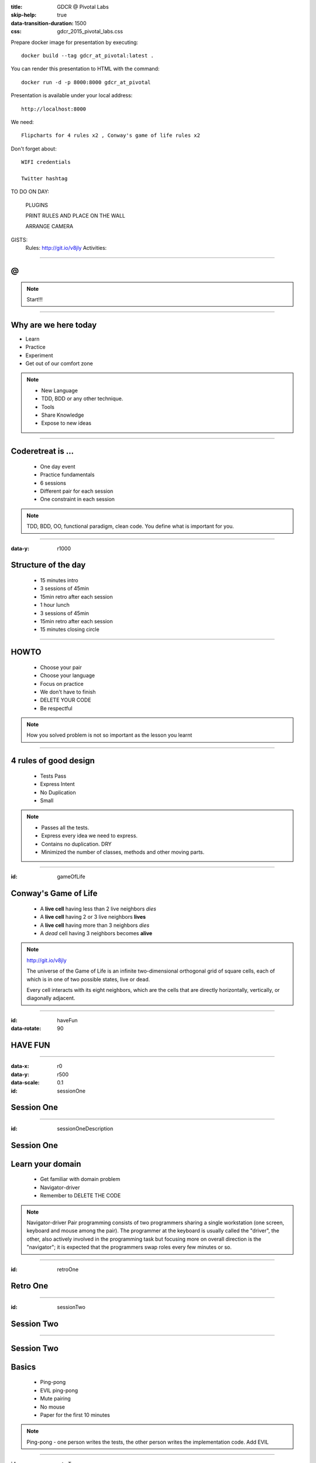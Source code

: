 :title: GDCR @ Pivotal Labs
:skip-help: true
:data-transition-duration: 1500
:css: gdcr_2015_pivotal_labs.css

Prepare docker image for presentation by executing::

    docker build --tag gdcr_at_pivotal:latest .

You can render this presentation to HTML with the command::

    docker run -d -p 8000:8000 gdcr_at_pivotal

Presentation is available under your local address::

    http://localhost:8000

We need::

    Flipcharts for 4 rules x2 , Conway's game of life rules x2

Don't forget about::

    WIFI credentials

    Twitter hashtag

TO DO ON DAY:

    PLUGINS

    PRINT RULES AND PLACE ON THE WALL

    ARRANGE CAMERA

GISTS:
    Rules: http://git.io/v8jly
    Activities:

----

.. image:: images/gdcr.jpeg

@
=

.. image:: images/pivotal-labs-logo.png

.. note::

    Start!!!

----

Why are we here today
=====================

* Learn

* Practice

* Experiment

* Get out of our comfort zone

.. note::


    * New Language

    * TDD, BDD or any other technique.

    * Tools

    * Share Knowledge

    * Expose to new ideas

----

Coderetreat is ...
==================

    * One day event

    * Practice fundamentals

    * 6 sessions

    * Different pair for each session

    * One constraint in each session

.. note::

    TDD, BDD, OO, functional paradigm, clean code.
    You define what is important for you.

----

:data-y: r1000

Structure of the day
====================

    * 15 minutes intro
    * 3 sessions of 45min
    * 15min retro after each session
    * 1 hour lunch
    * 3 sessions of 45min
    * 15min retro after each session
    * 15 minutes closing circle

----

HOWTO
=====

    * Choose your pair

    * Choose your language

    * Focus on practice

    * We don't have to finish

    * DELETE YOUR CODE

    * Be respectful

.. note::

    How you solved problem is not so important as the lesson you learnt

----

4 rules of good design
======================

    * Tests Pass

    * Express Intent

    * No Duplication

    * Small

.. note::

    * Passes all the tests.

    * Express every idea we need to express.

    * Contains no duplication. DRY

    * Minimized the number of classes, methods and other moving parts.


----

:id: gameOfLife

Conway's Game of Life
=====================

    * A **live cell** having less than 2 live neighbors *dies*

    * A **live cell** having 2 or 3 live neighbors **lives**

    * A **live cell** having more than 3 neighbors *dies*

    * A *dead* cell having 3 neighbors becomes **alive**


.. note::

    http://git.io/v8jly

    The universe of the Game of Life is an infinite two-dimensional orthogonal grid of square cells,
    each of which is in one of two possible states, live or dead.

    Every cell interacts with its eight neighbors, which are the cells that are directly horizontally, vertically, or diagonally adjacent.

----

:id: haveFun
:data-rotate: 90

HAVE FUN
========

----

:data-x: r0
:data-y: r500
:data-scale: 0.1
:id: sessionOne

Session One
===========

----

:id: sessionOneDescription

Session One
===========

Learn your domain
=================

    * Get familiar with domain problem

    * Navigator-driver

    * Remember to DELETE THE CODE

.. note::
    Navigator-driver
    Pair programming consists of two programmers sharing a single workstation (one screen, keyboard and mouse among the pair).
    The programmer at the keyboard is usually called the "driver", the other, also actively involved in the programming
    task but focusing more on overall direction is the "navigator";
    it is expected that the programmers swap roles every few minutes or so.

----

:id: retroOne

Retro One
=========

----

:id: sessionTwo

Session Two
===========

----

Session Two
===========

Basics
======

    * Ping-pong

    * EVIL ping-pong

    * Mute pairing

    * No mouse

    * Paper for the first 10 minutes

.. note::

    Ping-pong - one person writes the tests, the other person writes the implementation code. Add EVIL


----

:id: retroTwo

Retro Two
=========

----

:id: sessionThree

Session Three
=============

----

Session Three
=============

Out of the comfort zone
=======================

    * Immutables only, please

    * No conditional statements

    * No naked primitives

    * No loops

    * Only 4 lines per method

----

:id: retroThree

Retro Three
===========

----

:id: lunch

Lunch
=====

----

:id: sessionFour

Session Four
============

----

Session Four
============

Practice
========

    * TDD as if you meant it

    * Object calisthenics

    * NO TDD!!!

http://git.io/v8jbE

.. note::

    * TDD as if you meant it

    * Object calisthenics

    http://williamdurand.fr/2013/06/03/object-calisthenics/

    9 rules:
    -- Only One Level Of Indentation Per Method
    -- Don't Use The ELSE Keyword
    -- Wrap All Primitives And Strings
    -- First Class Collections
    -- One Dot Per Line
    -- Don't Abbreviate
    -- Keep All Entities Small
    -- No Classes With More Than Two Instance Variables
    -- No Getters/Setters/Properties


----

:id: retroFour

Retro Four
==========

----

:id: sessionFive

Session Five
============

----

Session Five
============

Let's play
==========

    * Mute with Find the Loophole

    * Code Swap

    * Hexagonal Game of Life (H:B2/S34)

http://git.io/v8jbY

.. note::

    * Mute with Find the Loophole

    This is a pairing exercise. It is actually three pairing techniques brought together in one exercise.

    -- Ping-pong - one person writes the tests, the other person writes the implementation code
    -- Mute - nobody can talk
    -- Evil coder  - the implementation person purposely writes the wrong algorithm that still makes the tests turn green.
    The key is that they have to keep the code very clean all the while. So, no big long if statements parsing on the input parameters.

    * Code swap

    Each developer starts at their machine and is given 20 minutes to solve the kata.
    At the end of twenty minutes someone calls time and everyone gets up from their machine and rotates to the next workstation.

----

:id: retroFive

Retro Five
==========

----

:id: sessionSix

Session Six
===========

----

SessionSix
==========

Choose what you want to do
--------------------------

----

:id: retroSix

Retro Six
=========

----

:id: closingCircle

Closing Circle
==============
